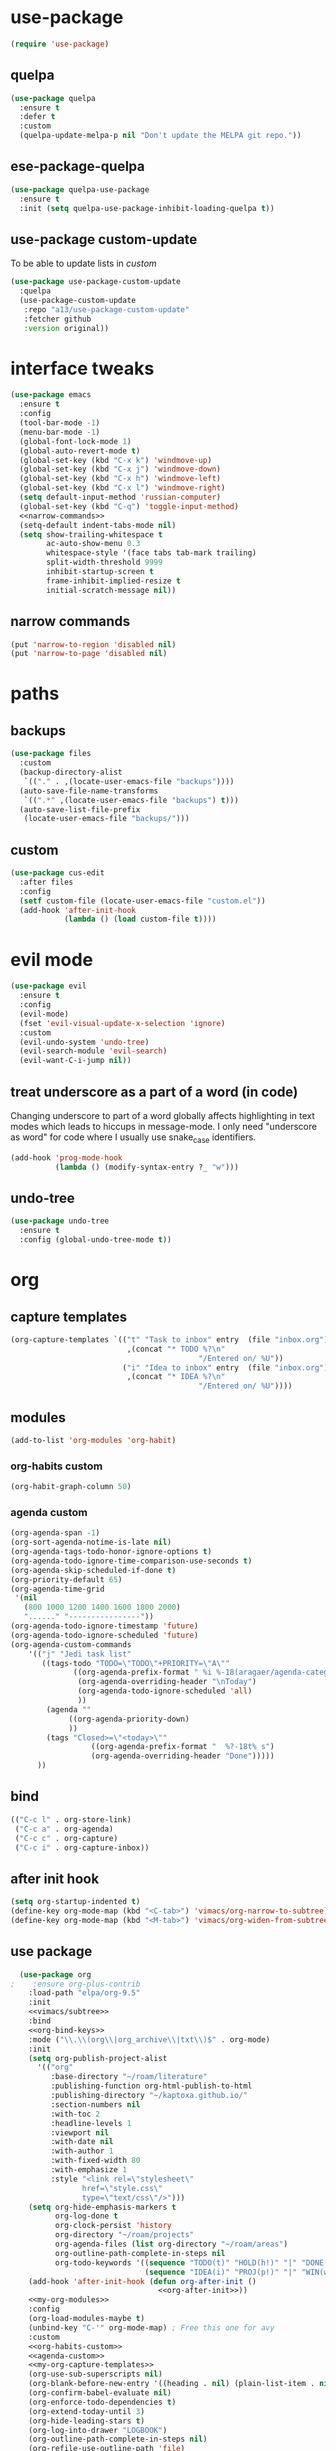 #+STARTUP: overview
* use-package
#+BEGIN_SRC emacs-lisp
  (require 'use-package)
#+END_SRC
** quelpa
#+begin_src emacs-lisp
  (use-package quelpa
    :ensure t
    :defer t
    :custom
    (quelpa-update-melpa-p nil "Don't update the MELPA git repo."))
#+end_src
** ese-package-quelpa
#+begin_src emacs-lisp
  (use-package quelpa-use-package
    :ensure t
    :init (setq quelpa-use-package-inhibit-loading-quelpa t))
#+end_src
** use-package custom-update
To be able to update lists in /custom/
#+BEGIN_SRC emacs-lisp
  (use-package use-package-custom-update
    :quelpa
    (use-package-custom-update
     :repo "a13/use-package-custom-update"
     :fetcher github
     :version original))
#+END_SRC
* interface tweaks
#+BEGIN_SRC emacs-lisp :noweb yes
  (use-package emacs
    :ensure t
    :config
    (tool-bar-mode -1)
    (menu-bar-mode -1)
    (global-font-lock-mode 1)
    (global-auto-revert-mode t)
    (global-set-key (kbd "C-x k") 'windmove-up)
    (global-set-key (kbd "C-x j") 'windmove-down)
    (global-set-key (kbd "C-x h") 'windmove-left)
    (global-set-key (kbd "C-x l") 'windmove-right)
    (setq default-input-method 'russian-computer)
    (global-set-key (kbd "C-q") 'toggle-input-method)
    <<narrow-commands>>
    (setq-default indent-tabs-mode nil)
    (setq show-trailing-whitespace t
          ac-auto-show-menu 0.3
          whitespace-style '(face tabs tab-mark trailing)
          split-width-threshold 9999
          inhibit-startup-screen t
          frame-inhibit-implied-resize t
          initial-scratch-message nil))
#+END_SRC
** narrow commands
#+NAME: narrow-commands
#+BEGIN_SRC emacs-lisp :tangle no
  (put 'narrow-to-region 'disabled nil)
  (put 'narrow-to-page 'disabled nil)
#+END_SRC
* paths
** backups
#+BEGIN_SRC emacs-lisp
  (use-package files
    :custom
    (backup-directory-alist
     `(("." . ,(locate-user-emacs-file "backups"))))
    (auto-save-file-name-transforms
     `((".*" ,(locate-user-emacs-file "backups") t)))
    (auto-save-list-file-prefix
     (locate-user-emacs-file "backups/")))
#+END_SRC
** custom
#+BEGIN_SRC emacs-lisp
  (use-package cus-edit
    :after files
    :config
    (setf custom-file (locate-user-emacs-file "custom.el"))
    (add-hook 'after-init-hook
              (lambda () (load custom-file t))))
#+END_SRC
* evil mode
#+BEGIN_SRC emacs-lisp
  (use-package evil
    :ensure t
    :config
    (evil-mode)
    (fset 'evil-visual-update-x-selection 'ignore)
    :custom
    (evil-undo-system 'undo-tree)
    (evil-search-module 'evil-search)
    (evil-want-C-i-jump nil))
#+END_SRC
** treat underscore as a part of a word (in code)
Changing underscore to part of a word globally affects highlighting in
text modes which leads to hiccups in message-mode. I only need
"underscore as word" for code where I usually use snake_case
identifiers.
#+BEGIN_SRC emacs-lisp
  (add-hook 'prog-mode-hook
            (lambda () (modify-syntax-entry ?_ "w")))
#+END_SRC
** undo-tree
#+begin_src emacs-lisp
  (use-package undo-tree
    :ensure t
    :config (global-undo-tree-mode t))
#+end_src
* org
** capture templates
#+NAME: my-org-capture-templates
#+BEGIN_SRC emacs-lisp :tangle no
    (org-capture-templates `(("t" "Task to inbox" entry  (file "inbox.org")
                              ,(concat "* TODO %?\n"
                                              "/Entered on/ %U"))
                             ("i" "Idea to inbox" entry  (file "inbox.org")
                              ,(concat "* IDEA %?\n"
                                              "/Entered on/ %U"))))
#+END_SRC
** modules
#+NAME: my-org-modules
#+BEGIN_SRC emacs-lisp :tangle no
  (add-to-list 'org-modules 'org-habit)
#+END_SRC
*** org-habits custom
#+NAME: org-habits-custom
#+BEGIN_SRC emacs-lisp :tangle no
  (org-habit-graph-column 50)
#+END_SRC
*** agenda custom
#+NAME: agenda-custom
#+BEGIN_SRC emacs-lisp :tangle no
  (org-agenda-span -1)
  (org-sort-agenda-notime-is-late nil)
  (org-agenda-tags-todo-honor-ignore-options t)
  (org-agenda-todo-ignore-time-comparison-use-seconds t)
  (org-agenda-skip-scheduled-if-done t)
  (org-priority-default 65)
  (org-agenda-time-grid
   '(nil
     (800 1000 1200 1400 1600 1800 2000)
     "......" "----------------"))
  (оrg-agenda-todo-ignore-timestamp 'future)
  (org-agenda-todo-ignore-scheduled 'future)
  (org-agenda-custom-commands
      '(("j" "Jedi task list"
         ((tags-todo "TODO=\"TODO\"+PRIORITY=\"A\""
                ((org-agenda-prefix-format " %i %-18(aragaer/agenda-category) ")
                 (org-agenda-overriding-header "\nToday")
                 (org-agenda-todo-ignore-scheduled 'all)
                 ))
          (agenda ""
               ((org-agenda-priority-down)
               ))
          (tags "Closed>=\"<today>\""
                    ((org-agenda-prefix-format "  %?-18t% s")
                    (org-agenda-overriding-header "Done")))))
        ))
#+END_SRC
** bind
#+NAME: org-bind-keys
#+BEGIN_SRC emacs-lisp :tangle no
  (("C-c l" . org-store-link)
   ("C-c a" . org-agenda)
   ("C-c c" . org-capture)
   ("C-c i" . org-capture-inbox))
#+END_SRC
** after init hook
#+name: org-after-init
#+begin_src emacs-lisp :tangle no
  (setq org-startup-indented t)
  (define-key org-mode-map (kbd "<C-tab>") 'vimacs/org-narrow-to-subtree)
  (define-key org-mode-map (kbd "<M-tab>") 'vimacs/org-widen-from-subtree)
#+end_src
** use package
#+BEGIN_SRC emacs-lisp :noweb yes
    (use-package org
  ;    :ensure org-plus-contrib
      :load-path "elpa/org-9.5"
      :init
      <<vimacs/subtree>>
      :bind
      <<org-bind-keys>>
      :mode ("\\.\\(org\\|org_archive\\|txt\\)$" . org-mode)
      :init
      (setq org-publish-project-alist
        '(("org"
           :base-directory "~/roam/literature"
           :publishing-function org-html-publish-to-html
           :publishing-directory "~/kaptoxa.github.io/"
           :section-numbers nil
           :with-toc 2
           :headline-levels 1
           :viewport nil
           :with-date nil
           :with-author 1
           :with-fixed-width 80
           :with-emphasize 1
           :style "<link rel=\"stylesheet\"
                  href=\"style.css\"
                  type=\"text/css\"/>")))
      (setq org-hide-emphasis-markers t
            org-log-done t
            org-clock-persist 'history
            org-directory "~/roam/projects"
            org-agenda-files (list org-directory "~/roam/areas")
            org-outline-path-complete-in-steps nil
            org-todo-keywords '((sequence "TODO(t)" "HOLD(h!)" "|" "DONE(d)")
                                (sequence "IDEA(i)" "PROJ(p!)" "|" "WIN(w)")))
      (add-hook 'after-init-hook (defun org-after-init ()
                                   <<org-after-init>>))
      <<my-org-modules>>
      :config
      (org-load-modules-maybe t)
      (unbind-key "C-'" org-mode-map) ; Free this one for avy
      :custom
      <<org-habits-custom>>
      <<agenda-custom>>
      <<my-org-capture-templates>>
      (org-use-sub-superscripts nil)
      (org-blank-before-new-entry '((heading . nil) (plain-list-item . nil)))
      (org-confirm-babel-evaluate nil)
      (org-enforce-todo-dependencies t)
      (org-extend-today-until 3)
      (org-hide-leading-stars t)
      (org-log-into-drawer "LOGBOOK")
      (org-outline-path-complete-in-steps nil)
      (org-refile-use-outline-path 'file)
      (org-archive-location "archive/%s::")
      (org-return-follows-link t)
      (org-hide-blocks-startup t)
      (org-refile-targets
       '((nil :maxlevel . 3)
         (org-agenda-files :maxlevel . 1)))
      :custom-face
      (org-mode-line-clock ((t (:background "grey75" :foreground "red" :box (:line-width -1 :style released-button))))))
#+END_SRC
** calendar
#+BEGIN_SRC emacs-lisp
  (use-package calendar
    :ensure nil
    :commands (calendar)
    :custom (calendar-week-start-day 1))
#+END_SRC
** auto-close archive
Automatically close archive file after archiving a subtree
Unless it was open before archiving
#+BEGIN_SRC emacs-lisp
  (defun aragaer/auto-close-archive (orig-func &rest r)
    (let* ((location (org-archive--compute-location org-archive-location))
           (afile (car location))
           (abuffer (get-file-buffer afile)))
      (apply orig-func r)
      (when (not abuffer)
        (let ((abuffer (get-file-buffer afile)))
          (save-some-buffers t abuffer)
          (kill-buffer abuffer)))))

  (advice-add 'org-archive-subtree :around #'aragaer/auto-close-archive)
#+END_SRC

Also close all agenda files that were opened when updating org-id locations.
#+begin_src emacs-lisp
  (defun aragaer/close-after-id-update (orig-func &rest r)
    (let ((to-close (seq-remove #'get-file-buffer (org-agenda-files t org-id-search-archives))))
      (apply orig-func r)
      (mapcar (lambda (f) (kill-buffer (get-file-buffer f))) to-close)))

  (advice-add 'org-id-update-id-locations :around #'aragaer/close-after-id-update)
#+end_src
** reopen "nohide" blocks
I want my 'src' blocks to be hidden by default but their results
wrapped in blocks should be visible. For that I use ':wrap nohide'.
#+begin_src emacs-lisp
  (defun aragaer/show-nohide (&rest r)
    (let* ((e (org-element-at-point))
           (subtype (org-element-property :type e)))
      (when (equal subtype "nohide")
        (org-hide-block-toggle nil t e))))

  (advice-add
   'org-hide-block-all
   :after
   (lambda (&rest r) (org-block-map #'aragaer/show-nohide))
   '((name . "show-nohide")))
#+end_src
** titles in angenda
#+begin_src emacs-lisp
  (setq org-tags-exclude-from-inheritance
        (append '("project" "next" "agenda" "here")
                org-tags-exclude-from-inheritance))
  
  (defun vulpea-project-p ()
    "Return non-nil if current buffer has any todo entry.
  
  TODO entries marked as done are ignored, meaning the this
  function returns nil if current buffer contains only completed
  tasks."
    (org-element-map
        (org-element-parse-buffer 'headline)
        'headline
      (lambda (h)
        (eq (org-element-property :todo-type h)
            'todo))
      nil 'first-match))
  
  (defun aragaer/add-to-agenda-maybe ()
    (unless (member (buffer-file-name) (org-agenda-files))
      (org-agenda-file-to-front)))
  
  (defun aragaer/remove-from-agenda-maybe ()
    (if (member (buffer-file-name) (org-agenda-files))
        (org-remove-file)))
  
  (defun aragaer/get-filetags ()
    (split-string (or (cadr (assoc "FILETAGS"
                                   (org-collect-keywords '("filetags"))))
                      "")
                  ":" 'omit-nulls))
  
  (defun aragaer/project-update-tag ()
    "Update PROJECT tag in the current buffer."
    (let ((tags (aragaer/get-filetags)))
      (if (vulpea-project-p)
          (unless (member "project" tags)
            (org-roam-tag-add '("project")))
        (when (member "project" tags)
          (org-roam-tag-remove '("project"))))))
  
  (defun aragaer/update-agenda ()
    "Add or remove roam file to agenda."
    (when (and (not (active-minibuffer-window))
               (org-roam-buffer-p))
      (save-excursion
        (goto-char (point-min))
        (aragaer/project-update-tag)
        (let ((tags (aragaer/get-filetags)))
          (if (or (member "project" tags)
                  (member "agenda" tags)
                  )
              (aragaer/add-to-agenda-maybe)
            (aragaer/remove-from-agenda-maybe))))))
  
  (add-hook 'find-file-hook #'aragaer/update-agenda)
  (add-hook 'before-save-hook #'aragaer/update-agenda)
  
    (defun aragaer/agenda-category ()
      "Get category of item at point for agenda.
  
    Category is defined by one of the following items:
  
    - CATEGORY property
    - TITLE keyword or property for org-roam nodes
    - filename without directory and extension
  
    Usage example:
  
      (setq org-agenda-prefix-format
            '((agenda . \" %(aragaer/agenda-category) %?-12t %12s\")))
  
    Refer to `org-agenda-prefix-format' for more information."
      (let ((file-name (when buffer-file-name
                         (file-name-sans-extension
                          (file-name-nondirectory buffer-file-name))))
            (parent-title (when (org-roam-buffer-p)
                            (save-excursion
                              (org-up-heading-or-point-min)
                              (org-roam-node-title (org-roam-node-at-point)))))
            (category (org-get-category)))
        (if (and parent-title
                 (string-equal category file-name))
            parent-title
          (or category ""))))
#+end_src
** auto-saving
#+begin_src emacs-lisp
(add-hook 'auto-save-hook 'org-save-all-org-buffers)
#+end_src
* utils
** f
#+begin_src emacs-lisp
(require 'f)
#+end_src
** crypt
#+begin_src emacs-lisp
(require 'org-crypt)
(org-crypt-use-before-save-magic)
(add-to-list 'org-tags-exclude-from-inheritance "crypt")
(setq org-crypt-key "kaptoxa@mail.ru")
(add-hook 'org-babel-pre-tangle-hook 'org-decrypt-entries t)
#+end_src
** which-key
#+BEGIN_SRC emacs-lisp
  (use-package which-key
    :ensure t
    :config
    (which-key-mode))
#+END_SRC
** vdiff
#+BEGIN_SRC emacs-lisp
  (use-package vdiff
    :ensure t
    :custom
    (vdiff-truncate-lines t)
    :config
    (define-key vdiff-mode-map (kbd "C-c") vdiff-mode-prefix-map)
    (evil-define-key 'normal vdiff-mode-map "," vdiff-mode-prefix-map))
#+END_SRC
** ivy
#+BEGIN_SRC emacs-lisp
    (use-package ivy
      :ensure t
      :config
      (ivy-mode t)
      (setq ivy-use-virtual-buffers t)
      (setq ivy-count-format "(%d/%d) "))
#+END_SRC
** magit
#+BEGIN_SRC emacs-lisp
  (use-package magit
    :ensure t
    :bind (("C-c g" . magit-status))
    :custom
    (magit-log-margin '(t age-abbreviated magit-log-margin-width t 7))
    :init
    (require 'magit-git)
    (require 'magit-process))
#+END_SRC
** epa-file
#+BEGIN_SRC emacs-lisp
  (use-package epa-file
    :config (epa-file-enable))
#+END_SRC
** project.el
#+begin_src emacs-lisp
  (use-package project
  :ensure t
  :bind-keymap
  ("C-c p" . project-prefix-map)
  :config
  (setq project-switch-commands
        '((?f "Find file" project-find-file)
          (?g "Magit status" magit-status))))
#+end_src
** helpers
Emacs lisp helper functions.

Timestamp-ids are used to uniquely identify things.
#+begin_src emacs-lisp
(defun tsid (&optional time)
  "Return timestamp-id."
  (format-time-string "%Y%m%d%H%M%S" time "UTC"))
#+end_src
** org-roam
#+begin_src emacs-lisp :noweb yes
    (use-package org-roam
      :load-path "elpa/org-roam"
      :ensure t
      :init
      (setq org-roam-v2-ack t)
      (setq org-roam-dailies-capture-templates
        '(("d" "default" entry
           "* %?"
           :if-new (file+head "%<%Y-%m-%d>.org"
                              "#+title: %<%Y-%m-%d>\n"))))
  ;    (setq org-roam-capture-templates
  ;        '(("d" "default" plain
  ;           "%?"
  ;           :if-new (file+head "%<%Y%m%d%H%M%S>.org" "#+title: ${title}")
  ;
  ;           :unnarrowed t)))
      :config
      (setq org-roam-directory (file-truename "~/roam"))
      (setq org-roam-dailes-directory (file-truename "~/roam/daily/"))
      <<org-roam-slip-boxes>>
      :hook
      (after-init . org-roam-setup)
      :custom
      (org-roam-db-update-method 'immediate)
      :bind ((("C-c n l" . org-roam-buffer-toggle)
              ("C-c n c" . org-roam-capture)
              ("C-c n f" . org-roam-node-find)
              ("C-c n n" . org-roam-new-node)
              ("C-c n d" . org-roam-new-node-default)
              ("C-c n a" . org-roam-new-node-areas)
              ("C-c n j" . org-roam-dailies-capture-today))
             :map org-mode-map
             (("C-c n i" . org-roam-node-insert)
              )))
#+end_src
** org-roam-slip-boxes
#+name: org-roam-slip-boxes
#+begin_src emacs-lisp :tangle no
      (defconst slip-boxes
        '(;; Default slip-box with permanent notes
          ("d" "default"     ""         "${capture-tsid}")
          ;; Areas of responsibility notes
          ("p" "projects"        "projects/"    "${citekey}" "#+LAST_MODIFIED: \n#+DATE: %<%Y-%m-%d>\n")
           ;; Archive
          ("a" "areas"        "areas/"    "${capture-tsid}")
           ;; Archive
          ("o" "archive"        "archive/"    "${capture-tsid}")
          ;; Literature notes
          ("l" "literature" "literature/" "${capture-tsid}" "#+LAST_MODIFIED: \n#+DATE: %<%Y-%m-%d>\n"))
        "My slip boxes. Format is a list of (capture-key name directory filename extra-template).")
      ;; one capture template per slip-box
      (setq org-roam-capture-templates
            (mapcar (lambda (x)
                      (let ((key  (nth 0 x))
                            (name (nth 1 x))
                            (dir  (nth 2 x))
                            (filename (nth 3 x))
                            (extra-template (nth 4 x)))
                        `(,key ,name plain "%?"
                               :if-new (file+head
                                        ,(concat dir filename ".org")
                                        ,(concat "#+TITLE: ${title}\n"
                                                 extra-template))
                               :immediate-finish t
                               :unnarrowed t)))
                    slip-boxes))

      (defun capture-tsid (node)
        "A hack definition to workaround that org-roam passes a node argument."
        (tsid))

      (defun org-roam-new-node (&optional keys)
      (interactive)
      (org-roam-capture-
       :keys keys
       :node (org-roam-node-create :title "")
       :props '(:finalize find-file)))

    (defun org-roam-new-node-default ()
      (interactive)
      (org-roam-new-node "d"))

    (defun org-roam-new-node-areas ()
      (interactive)
      (org-roam-new-node "a"))

    (defun move-to-slip-box (slip-box)
    "Move file to specified SLIP-BOX."
    (interactive (list (completing-read "Move to slip-box: "
                                        (mapcar (lambda (x) (nth 2 x)) slip-boxes))))
    (let* ((filename (buffer-file-name))
           (directory (file-name-directory filename))
           (name (file-name-nondirectory filename))
           (new-name (f-join org-roam-directory slip-box name)))
      (roam-rename new-name)))

  ;; TODO: with org-roam-v2 this probably can be simplified
  (defun roam-rename (new-name)
    "Move file to NEW-NAME. `org-roam' takes care of adjusting all links."
    (let ((filename (buffer-file-name)))
      (unless filename
        (error "Buffer '%s' is not visiting file!" (buffer-name)))
      (rename-file filename new-name)
      (set-visited-file-name new-name t)
      (revert-buffer t t t)
      ;; trigger save-buffer for org-roam to regenerate `org-roam-buffer'.
      (set-buffer-modified-p t)
      (save-buffer)))

  (setq org-roam-node-display-template "${hierarchy:*} ${tags:10}")

  (cl-defmethod org-roam-node-filetitle ((node org-roam-node))
    "Return the file TITLE for the node."
    (org-roam-get-keyword "TITLE" (org-roam-node-file node)))

  (cl-defmethod org-roam-node-hierarchy ((node org-roam-node))
    "Return the hierarchy for the node."
    (let ((title (org-roam-node-title node))
          (olp (org-roam-node-olp node))
          (level (org-roam-node-level node))
          (directories (org-roam-node-directories node))
          (filetitle (org-roam-node-filetitle node)))
      (concat
       (if directories (format "(%s) " directories))
       (if (> level 0) (concat filetitle " > "))
       (if (> level 1) (concat (string-join olp " > ") " > "))
       title)))

  (cl-defmethod org-roam-node-directories ((node org-roam-node))
    (if-let ((dirs (file-name-directory (file-relative-name (org-roam-node-file node) org-roam-directory))))
        (string-join (f-split dirs) "/")
      nil))
#+end_src
** org-download
#+begin_src emacs-lisp
    (use-package org-download
      :custom
      (org-download-method 'directory)
      (org-download-image-dir nil)
      (org-download-heading-lvl nil))
#+end_src
** org-roam-ui
#+begin_src emacs-lisp :noweb yes
  (use-package websocket
      :after org-roam)
  
  (use-package org-roam-ui
      :load-path "elpa/org-roam-ui"
      :after org-roam ;; or :after org
  ;;         normally we'd recommend hooking orui after org-roam, but since org-roam does not have
  ;;         a hookable mode anymore, you're advised to pick something yourself
  ;;         if you don't care about startup time, use
      :hook (after-init . org-roam-ui-mode)
      :config
      (setq org-roam-ui-sync-theme t
            org-roam-ui-follow t
            org-roam-ui-update-on-save t
            org-roam-ui-open-on-start t))
#+end_src
* helpers
** org-drill
#+begin_src emacs-lisp
  (use-package org-drill
    :custom
    (org-drill-learn-fraction 0.3))
#+end_src
** org-pomodoro
#+begin_src emacs-lisp
(use-package org-pomodoro
    :ensure t
    :bind
    ("C-c C-x C-i" . org-pomodoro)
    :config
    (defun org-pomodoro-notify (title message)
    (let*
            ((toast "toast")
            (t-title (concat " -t \"" title))
            (t-message (concat "\" -m \"" message "\""))
            (t-image (concat " -p \"C:\\Program Files\\emacs\\x86_64\\share\\icons\\hicolor\\128x128\\apps\\emacs.png\""))
            (my-command (concat toast t-title t-message t-image)))
        (call-process-shell-command my-command))))
#+end_src
* modes
** feature-mode
#+BEGIN_SRC emacs-lisp
  (use-package feature-mode
    :ensure t)
#+END_SRC
** my-writing-mode
#+BEGIN_SRC emacs-lisp
  (define-derived-mode my-writing-mode org-mode "my-writing"
    (setq olivetti-body-width 120)
    (olivetti-mode t))
#+END_SRC
** hooks
*** prog-mode
#+BEGIN_SRC emacs-lisp
  (add-hook 'prog-mode-hook 'whitespace-mode)
  (add-hook 'text-mode-hook 'turn-on-auto-fill)
#+END_SRC
*** golang
#+BEGIN_SRC emacs-lisp
  (add-hook 'go-mode-hook '(lambda ()
                             (setq indent-tabs-mode t)
                             (setq tab-width 4)))
#+END_SRC
*** octave
#+BEGIN_SRC emacs-lisp
  (add-to-list 'auto-mode-alist '("\\.m$" . octave-mode))
#+END_SRC
*** changelog
#+BEGIN_SRC emacs-lisp
  (rassq-delete-all 'change-log-mode auto-mode-alist)
#+END_SRC
* themes
** zenburn
#+BEGIN_SRC emacs-lisp
(add-to-list 'custom-theme-load-path "~/.emacs.d/themes/")
(load-theme 'zenburn t)
#+END_SRC


